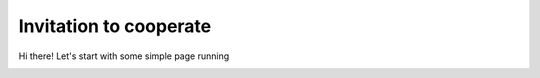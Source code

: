 Invitation to cooperate
===================================

Hi there! Let's start with some simple page running


.. image:: images/get_started_sphinx.png
   :width: 600

